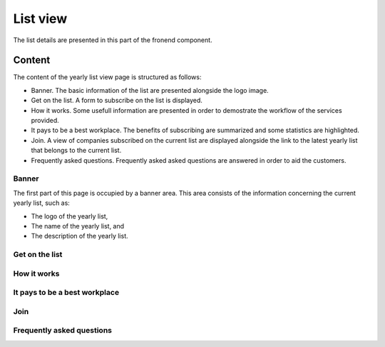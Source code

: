
List view
=========

The list details are presented in this part of the fronend component.

Content
-------

The content of the yearly list view page is structured as follows:

* Banner. The basic information of the list are presented alongside the logo image.

* Get on the list. A form to subscribe on the list is displayed.

* How it works. Some usefull information are presented in order to demostrate the workflow of the services provided.

* It pays to be a best workplace. The benefits of subscribing are summarized and some statistics are highlighted.

* Join. A view of companies subscribed on the current list are displayed alongside the link to the latest yearly list that belongs to the current list.

* Frequently asked questions. Frequently asked asked questions are answered in order to aid the customers.

Banner
^^^^^^

The first part of this page is occupied by a banner area.
This area consists of the information concerning the current yearly list, such as:

* The logo of the yearly list,

* The name of the yearly list, and

* The description of the yearly list.

.. image:: list_view_1.png
   :scale: 50 %
   :alt: List view 1
   :align: center

Get on the list
^^^^^^^^^^^^^^^

.. image:: list_view_2.png
   :scale: 50 %
   :alt: List view 2
   :align: center

How it works
^^^^^^^^^^^^

.. image:: list_view_3.png
   :scale: 50 %
   :alt: List view 3
   :align: center

It pays to be a best workplace
^^^^^^^^^^^^^^^^^^^^^^^^^^^^^^

.. image:: list_view_4.png
   :scale: 50 %
   :alt: List view 4
   :align: center

Join
^^^^

.. image:: list_view_5.png
   :scale: 50 %
   :alt: List view 5
   :align: center

Frequently asked questions
^^^^^^^^^^^^^^^^^^^^^^^^^^

.. image:: list_view_6.png
   :scale: 50 %
   :alt: List view 6
   :align: center
